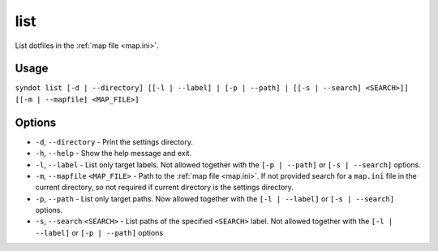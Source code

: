 list
====

List dotfiles in the :ref:`map file <map.ini>`.


Usage
-----

``syndot list [-d | --directory] [[-l | --label] | [-p | --path] | 
[[-s | --search] <SEARCH>]] [[-m | --mapfile] <MAP_FILE>]``


Options
-------

* ``-d``, ``--directory`` - Print the settings directory.

  .. versionadded:: 2.0

* ``-h``, ``--help`` - Show the help message and exit.

* ``-l``, ``--label`` - List only target labels. Not allowed together with the 
  ``[-p | --path]`` or ``[-s | --search]`` options.

  .. versionadded:: 2.0

* ``-m``, ``--mapfile`` ``<MAP_FILE>`` - Path to the :ref:`map file <map.ini>`. 
  If not provided search for a ``map.ini`` file in the current directory, so 
  not required if current directory is the settings directory.

* ``-p``, ``--path`` - List only target paths. Now allowed together with the 
  ``[-l | --label]`` or ``[-s | --search]`` options.

  .. versionadded:: 2.0

* ``-s``, ``--search`` ``<SEARCH>`` - List paths of the specified ``<SEARCH>``
  label. Not allowed together with the ``[-l | --label]`` or ``[-p | --path]`` 
  options

  .. versionadded :: 2.1

